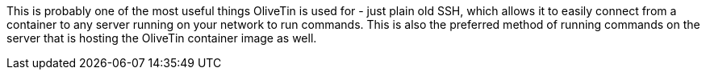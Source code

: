 This is probably one of the most useful things OliveTin is used for - just plain old SSH, which allows it to easily connect from a container to any server running on your network to run commands. This is also the preferred method of running commands on the server that is hosting the OliveTin container image as well.

